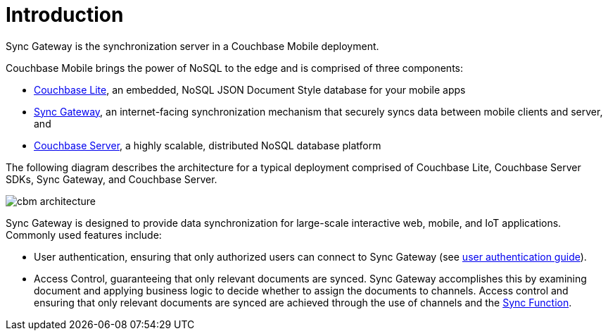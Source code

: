 = Introduction

Sync Gateway is the synchronization server in a Couchbase Mobile deployment.

Couchbase Mobile brings the power of NoSQL to the edge and is comprised of three components:

* xref:couchbase-lite::introduction.adoc[Couchbase Lite], an embedded, NoSQL JSON Document Style database for your mobile apps
* xref:sync-gateway::introduction.adoc[Sync Gateway], an internet-facing synchronization mechanism that securely syncs data between mobile clients and server, and
* xref:server:introduction:intro.adoc[Couchbase Server], a highly scalable, distributed NoSQL database platform

The following diagram describes the architecture for a typical deployment comprised of Couchbase Lite, Couchbase Server SDKs, Sync Gateway, and Couchbase Server.

image::cbm-architecture.png[]

Sync Gateway is designed to provide data synchronization for large-scale interactive web, mobile, and IoT applications.
Commonly used features include:

* User authentication, ensuring that only authorized users can connect to Sync Gateway (see xref:authentication.adoc[user authentication guide]).
* Access Control, guaranteeing that only relevant documents are synced.
Sync Gateway accomplishes this by examining document and applying business logic to decide whether to assign the documents to channels.
Access control and ensuring that only relevant documents are synced are achieved through the use of channels and the xref:sync-function-api.adoc[Sync Function].